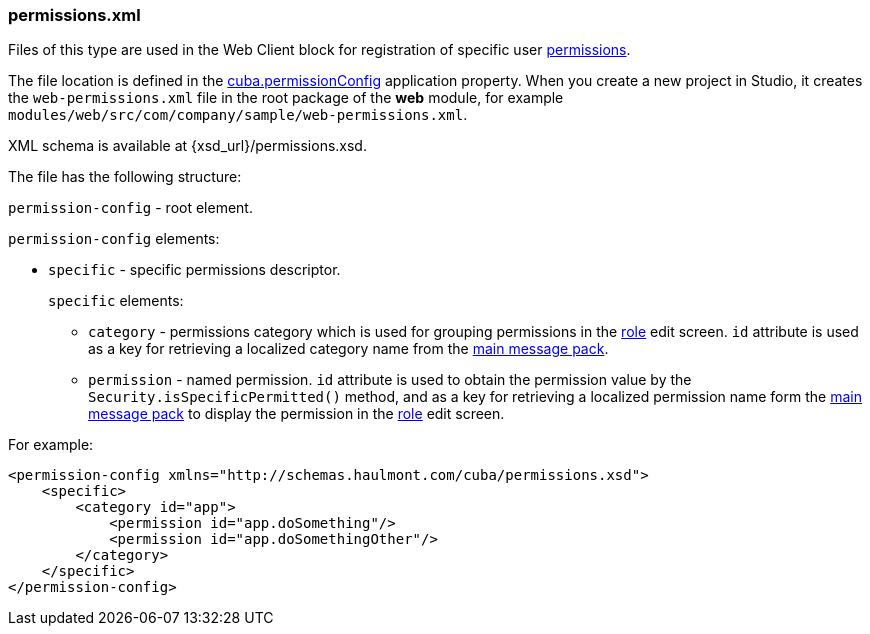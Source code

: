 :sourcesdir: ../../../source

[[permissions.xml]]
=== permissions.xml

Files of this type are used in the Web Client block for registration of specific user <<permissions,permissions>>.

The file location is defined in the <<cuba.permissionConfig,cuba.permissionConfig>> application property. When you create a new project in Studio, it creates the `web-permissions.xml` file in the root package of the *web* module, for example `modules/web/src/com/company/sample/web-permissions.xml`.

XML schema is available at {xsd_url}/permissions.xsd.

The file has the following structure:

`permission-config` - root element.

`permission-config` elements:

* `specific` - specific permissions descriptor.
+
`specific` elements:

** `category` - permissions category which is used for grouping permissions in the <<roles,role>> edit screen. `id` attribute is used as a key for retrieving a localized category name from the <<main_message_pack,main message pack>>.

** `permission` - named permission. `id` attribute is used to obtain the permission value by the `Security.isSpecificPermitted()` method, and as a key for retrieving a localized permission name form the <<main_message_pack,main message pack>> to display the permission in the <<roles,role>> edit screen.

For example:

[source, xml]
----
<permission-config xmlns="http://schemas.haulmont.com/cuba/permissions.xsd">
    <specific>
        <category id="app">
            <permission id="app.doSomething"/>
            <permission id="app.doSomethingOther"/>
        </category>
    </specific>
</permission-config>
---- 

